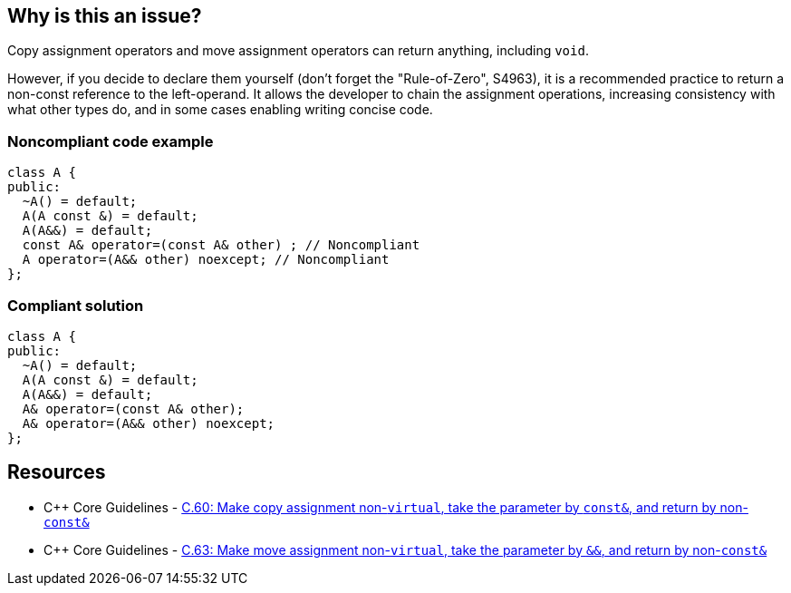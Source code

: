 == Why is this an issue?

Copy assignment operators and move assignment operators can return anything, including ``++void++``.


However, if you decide to declare them yourself (don't forget the "Rule-of-Zero", S4963), it is a recommended practice to return a non-const reference to the left-operand. It allows the developer to chain the assignment operations, increasing consistency with what other types do, and in some cases enabling writing concise code.


=== Noncompliant code example

[source,cpp]
----
class A {
public:
  ~A() = default;
  A(A const &) = default;
  A(A&&) = default;
  const A& operator=(const A& other) ; // Noncompliant
  A operator=(A&& other) noexcept; // Noncompliant
};
----


=== Compliant solution

[source,cpp]
----
class A {
public:
  ~A() = default;
  A(A const &) = default;
  A(A&&) = default;
  A& operator=(const A& other);
  A& operator=(A&& other) noexcept;
};
----


== Resources

* {cpp} Core Guidelines - https://github.com/isocpp/CppCoreGuidelines/blob/e49158a/CppCoreGuidelines.md#c60-make-copy-assignment-non-virtual-take-the-parameter-by-const-and-return-by-non-const[C.60: Make copy assignment non-`virtual`, take the parameter by `const&`, and return by non-`const&`]
* {cpp} Core Guidelines - https://github.com/isocpp/CppCoreGuidelines/blob/e49158a/CppCoreGuidelines.md#c63-make-move-assignment-non-virtual-take-the-parameter-by\--and-return-by-non-const[C.63: Make move assignment non-`virtual`, take the parameter by `&&`, and return by non-`const&`]


